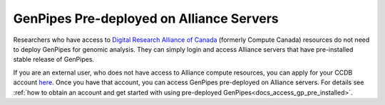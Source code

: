 .. _docs_ccdb_account:

GenPipes Pre-deployed on Alliance Servers
===============================================

Researchers who have access to `Digital Research Alliance of Canada <https://alliancecan.ca/en>`_ (formerly Compute Canada) resources do not need to deploy GenPipes for genomic analysis. They can simply login and access Alliance servers that have pre-installed stable release of GenPipes. 

If you are an external user, who does not have access to Alliance compute resources, you can apply for your CCDB account `here <https://ccdb.alliancecan.ca>`_.  Once you have that account, you can access GenPipes pre-deployed on Alliance servers.  For details see :ref:`how to obtain an account and get started with using pre-deployed GenPipes<docs_access_gp_pre_installed>`.

